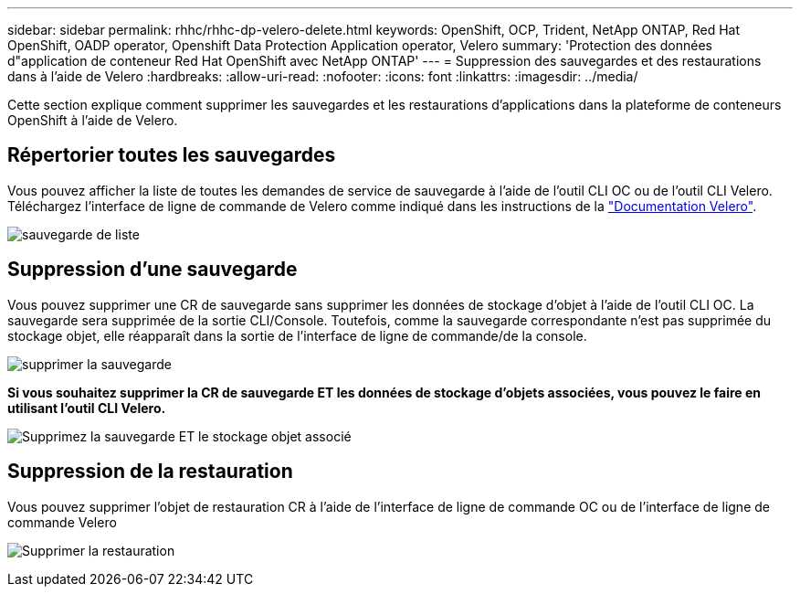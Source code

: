---
sidebar: sidebar 
permalink: rhhc/rhhc-dp-velero-delete.html 
keywords: OpenShift, OCP, Trident, NetApp ONTAP, Red Hat OpenShift, OADP operator, Openshift Data Protection Application operator, Velero 
summary: 'Protection des données d"application de conteneur Red Hat OpenShift avec NetApp ONTAP' 
---
= Suppression des sauvegardes et des restaurations dans à l'aide de Velero
:hardbreaks:
:allow-uri-read: 
:nofooter: 
:icons: font
:linkattrs: 
:imagesdir: ../media/


[role="lead"]
Cette section explique comment supprimer les sauvegardes et les restaurations d'applications dans la plateforme de conteneurs OpenShift à l'aide de Velero.



== Répertorier toutes les sauvegardes

Vous pouvez afficher la liste de toutes les demandes de service de sauvegarde à l'aide de l'outil CLI OC ou de l'outil CLI Velero. Téléchargez l'interface de ligne de commande de Velero comme indiqué dans les instructions de la link:https://velero.io/docs/v1.3.0/basic-install/#install-the-cli["Documentation Velero"].

image:redhat_openshift_OADP_delete_image1.png["sauvegarde de liste"]



== Suppression d'une sauvegarde

Vous pouvez supprimer une CR de sauvegarde sans supprimer les données de stockage d'objet à l'aide de l'outil CLI OC. La sauvegarde sera supprimée de la sortie CLI/Console. Toutefois, comme la sauvegarde correspondante n'est pas supprimée du stockage objet, elle réapparaît dans la sortie de l'interface de ligne de commande/de la console.

image:redhat_openshift_OADP_delete_image2.png["supprimer la sauvegarde"]

**Si vous souhaitez supprimer la CR de sauvegarde ET les données de stockage d'objets associées, vous pouvez le faire en utilisant l'outil CLI Velero.**

image:redhat_openshift_OADP_delete_image3.png["Supprimez la sauvegarde ET le stockage objet associé"]



== Suppression de la restauration

Vous pouvez supprimer l'objet de restauration CR à l'aide de l'interface de ligne de commande OC ou de l'interface de ligne de commande Velero

image:redhat_openshift_OADP_delete_image4.png["Supprimer la restauration"]
